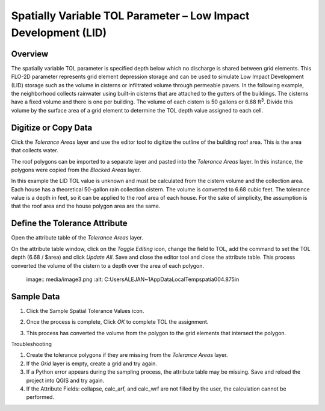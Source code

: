 Spatially Variable TOL Parameter – Low Impact Development (LID)
===============================================================

Overview
--------

The spatially variable TOL parameter is specified depth below which no discharge is shared between grid elements.
This FLO-2D parameter represents grid element depression storage and can be used to simulate Low Impact Development (LID) storage such as the volume
in cisterns or infiltrated volume through permeable pavers.
In the following example, the neighborhood collects rainwater using built-in cisterns that are attached to the gutters of the buildings.
The cisterns have a fixed volume and there is one per building.
The volume of each cistern is 50 gallons or 6.68 ft\ :sup:`3`.
Divide this volume by the surface area of a grid element to determine the TOL depth value assigned to each cell.

Digitize or Copy Data
---------------------

Click the *Tolerance Areas* layer and use the editor tool to digitize the outline of the building roof area.
This is the area that collects water.

.. image:: image\spatia002.png

The roof polygons can be imported to a separate layer and pasted into the *Tolerance Areas* layer.
In this instance, the polygons were copied from the *Blocked Areas* layer.

In this example the LID TOL value is unknown and must be calculated from the cistern volume and the collection area.
Each house has a theoretical 50-gallon rain collection cistern.
The volume is converted to 6.68 cubic feet.
The tolerance value is a depth in feet, so it can be applied to the roof area of each house.
For the sake of simplicity, the assumption is that the roof area and the house polygon area are the same.

Define the Tolerance Attribute
------------------------------

Open the attribute table of the *Tolerance Areas* layer.

.. image:: image\spatia003.png


On the attribute table window, click on the *Toggle Editing* icon, change the field to TOL, add the command to set the TOL depth (6.68 / $area) and
click *Update All*.
Save and close the editor tool and close the attribute table.
This process converted the volume of the cistern to a depth over the area of each polygon.

   ..
   image:: media/image3.png :alt: C:\Users\ALEJAN~1\AppData\Local\Temp\spatia004.875in

Sample Data
-----------

1. Click the Sample Spatial Tolerance Values icon.

.. image:: image\spatia005.png


2. Once the process is complete, Click *OK* to complete TOL the assignment.

.. image:: image\spatia006.png

3. This process has converted the volume from the polygon to the grid elements that intersect the polygon.

Troubleshooting

1. Create the tolerance polygons if they are missing from the *Tolerance Areas* layer.

2. If the *Grid* layer is empty, create a grid and try again.

3. If a Python error appears during the sampling process, the attribute table may be missing.
   Save and reload the project into QGIS and try again.

4. If the Attribute Fields: collapse, calc_arf, and calc_wrf are not filled by the user, the calculation cannot be performed.
